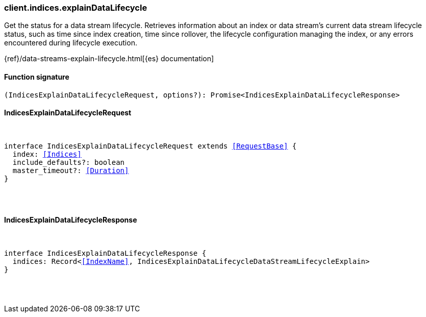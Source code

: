 [[reference-indices-explain_data_lifecycle]]

////////
===========================================================================================================================
||                                                                                                                       ||
||                                                                                                                       ||
||                                                                                                                       ||
||        ██████╗ ███████╗ █████╗ ██████╗ ███╗   ███╗███████╗                                                            ||
||        ██╔══██╗██╔════╝██╔══██╗██╔══██╗████╗ ████║██╔════╝                                                            ||
||        ██████╔╝█████╗  ███████║██║  ██║██╔████╔██║█████╗                                                              ||
||        ██╔══██╗██╔══╝  ██╔══██║██║  ██║██║╚██╔╝██║██╔══╝                                                              ||
||        ██║  ██║███████╗██║  ██║██████╔╝██║ ╚═╝ ██║███████╗                                                            ||
||        ╚═╝  ╚═╝╚══════╝╚═╝  ╚═╝╚═════╝ ╚═╝     ╚═╝╚══════╝                                                            ||
||                                                                                                                       ||
||                                                                                                                       ||
||    This file is autogenerated, DO NOT send pull requests that changes this file directly.                             ||
||    You should update the script that does the generation, which can be found in:                                      ||
||    https://github.com/elastic/elastic-client-generator-js                                                             ||
||                                                                                                                       ||
||    You can run the script with the following command:                                                                 ||
||       npm run elasticsearch -- --version <version>                                                                    ||
||                                                                                                                       ||
||                                                                                                                       ||
||                                                                                                                       ||
===========================================================================================================================
////////

[discrete]
[[client.indices.explainDataLifecycle]]
=== client.indices.explainDataLifecycle

Get the status for a data stream lifecycle. Retrieves information about an index or data stream’s current data stream lifecycle status, such as time since index creation, time since rollover, the lifecycle configuration managing the index, or any errors encountered during lifecycle execution.

{ref}/data-streams-explain-lifecycle.html[{es} documentation]

[discrete]
==== Function signature

[source,ts]
----
(IndicesExplainDataLifecycleRequest, options?): Promise<IndicesExplainDataLifecycleResponse>
----

[discrete]
==== IndicesExplainDataLifecycleRequest

[pass]
++++
<pre>
++++
interface IndicesExplainDataLifecycleRequest extends <<RequestBase>> {
  index: <<Indices>>
  include_defaults?: boolean
  master_timeout?: <<Duration>>
}

[pass]
++++
</pre>
++++
[discrete]
==== IndicesExplainDataLifecycleResponse

[pass]
++++
<pre>
++++
interface IndicesExplainDataLifecycleResponse {
  indices: Record<<<IndexName>>, IndicesExplainDataLifecycleDataStreamLifecycleExplain>
}

[pass]
++++
</pre>
++++
